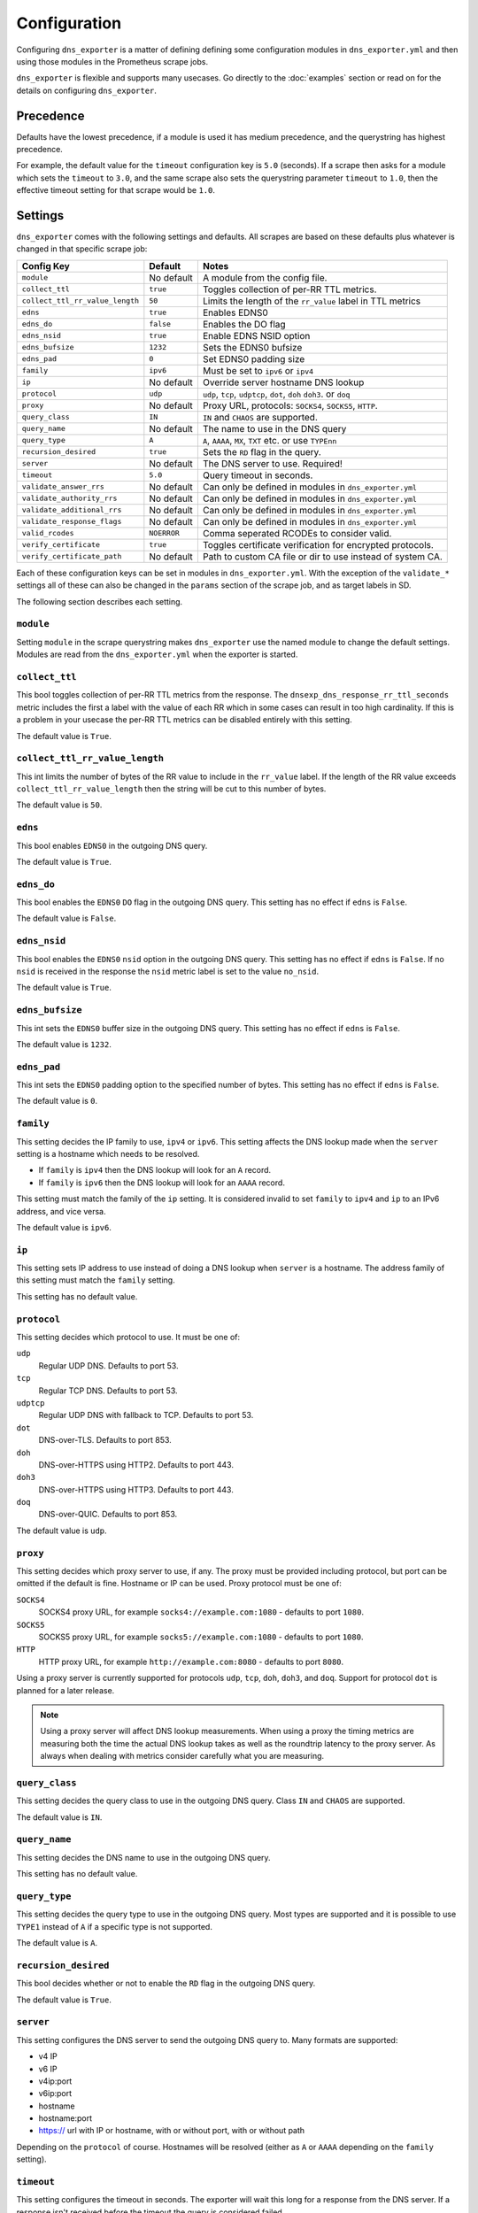 Configuration
=============
Configuring ``dns_exporter`` is a matter of defining defining some configuration modules in ``dns_exporter.yml`` and then using those modules in the Prometheus scrape jobs.

``dns_exporter`` is flexible and supports many usecases. Go directly to the :doc:`examples` section or read on for the details on configuring ``dns_exporter``.


Precedence
----------
Defaults have the lowest precedence, if a module is used it has medium precedence, and the querystring has highest precedence.

For example, the default value for the ``timeout`` configuration key is ``5.0`` (seconds). If a scrape then asks for a module which sets the ``timeout`` to ``3.0``, and the same scrape also sets the querystring parameter ``timeout`` to ``1.0``, then the effective timeout setting for that scrape would be ``1.0``.


Settings
--------
``dns_exporter`` comes with the following settings and defaults. All scrapes are based on these defaults plus whatever is changed in that specific scrape job:

+---------------------------------+-----------------+---------------------------------------------------------------------+
| Config Key                      | Default         | Notes                                                               |
+=================================+=================+=====================================================================+
| ``module``                      | No default      | A module from the config file.                                      |
+---------------------------------+-----------------+---------------------------------------------------------------------+
| ``collect_ttl``                 | ``true``        | Toggles collection of per-RR TTL metrics.                           |
+---------------------------------+-----------------+---------------------------------------------------------------------+
| ``collect_ttl_rr_value_length`` | ``50``          | Limits the length of the ``rr_value`` label in TTL metrics          |
+---------------------------------+-----------------+---------------------------------------------------------------------+
| ``edns``                        | ``true``        | Enables EDNS0                                                       |
+---------------------------------+-----------------+---------------------------------------------------------------------+
| ``edns_do``                     | ``false``       | Enables the DO flag                                                 |
+---------------------------------+-----------------+---------------------------------------------------------------------+
| ``edns_nsid``                   | ``true``        | Enable EDNS NSID option                                             |
+---------------------------------+-----------------+---------------------------------------------------------------------+
| ``edns_bufsize``                | ``1232``        | Sets the EDNS0 bufsize                                              |
+---------------------------------+-----------------+---------------------------------------------------------------------+
| ``edns_pad``                    | ``0``           | Set EDNS0 padding size                                              |
+---------------------------------+-----------------+---------------------------------------------------------------------+
| ``family``                      | ``ipv6``        | Must be set to ``ipv6`` or ``ipv4``                                 |
+---------------------------------+-----------------+---------------------------------------------------------------------+
| ``ip``                          | No default      | Override server hostname DNS lookup                                 |
+---------------------------------+-----------------+---------------------------------------------------------------------+
| ``protocol``                    | ``udp``         | ``udp``, ``tcp``, ``udptcp``, ``dot``, ``doh`` ``doh3``. or ``doq`` |
+---------------------------------+-----------------+---------------------------------------------------------------------+
| ``proxy``                       | No default      | Proxy URL, protocols: ``SOCKS4``, ``SOCKS5``, ``HTTP``.             |
+---------------------------------+-----------------+---------------------------------------------------------------------+
| ``query_class``                 | ``IN``          | ``IN`` and ``CHAOS`` are supported.                                 |
+---------------------------------+-----------------+---------------------------------------------------------------------+
| ``query_name``                  | No default      | The name to use in the DNS query                                    |
+---------------------------------+-----------------+---------------------------------------------------------------------+
| ``query_type``                  | ``A``           | ``A``, ``AAAA``, ``MX``, ``TXT`` etc. or use ``TYPEnn``             |
+---------------------------------+-----------------+---------------------------------------------------------------------+
| ``recursion_desired``           | ``true``        | Sets the ``RD`` flag in the query.                                  |
+---------------------------------+-----------------+---------------------------------------------------------------------+
| ``server``                      | No default      | The DNS server to use. Required!                                    |
+---------------------------------+-----------------+---------------------------------------------------------------------+
| ``timeout``                     | ``5.0``         | Query timeout in seconds.                                           |
+---------------------------------+-----------------+---------------------------------------------------------------------+
| ``validate_answer_rrs``         | No default      | Can only be defined in modules in ``dns_exporter.yml``              |
+---------------------------------+-----------------+---------------------------------------------------------------------+
| ``validate_authority_rrs``      | No default      | Can only be defined in modules in ``dns_exporter.yml``              |
+---------------------------------+-----------------+---------------------------------------------------------------------+
| ``validate_additional_rrs``     | No default      | Can only be defined in modules in ``dns_exporter.yml``              |
+---------------------------------+-----------------+---------------------------------------------------------------------+
| ``validate_response_flags``     | No default      | Can only be defined in modules in ``dns_exporter.yml``              |
+---------------------------------+-----------------+---------------------------------------------------------------------+
| ``valid_rcodes``                | ``NOERROR``     | Comma seperated RCODEs to consider valid.                           |
+---------------------------------+-----------------+---------------------------------------------------------------------+
| ``verify_certificate``          | ``true``        | Toggles certificate verification for encrypted protocols.           |
+---------------------------------+-----------------+---------------------------------------------------------------------+
| ``verify_certificate_path``     | No default      | Path to custom CA file or dir to use instead of system CA.          |
+---------------------------------+-----------------+---------------------------------------------------------------------+


Each of these configuration keys can be set in modules in ``dns_exporter.yml``. With the exception of the ``validate_*`` settings all of these can also be changed in the ``params`` section of the scrape job, and as target labels in SD.

The following section describes each setting.


``module``
~~~~~~~~~~
Setting ``module`` in the scrape querystring makes ``dns_exporter`` use the named module to change the default settings. Modules are read from the ``dns_exporter.yml`` when the exporter is started.


``collect_ttl``
~~~~~~~~~~~~~~~
This bool toggles collection of per-RR TTL metrics from the response. The ``dnsexp_dns_response_rr_ttl_seconds`` metric includes the first a label with the value of each RR which in some cases can result in too high cardinality. If this is a problem in your usecase the per-RR TTL metrics can be disabled entirely with this setting.

The default value is ``True``.


``collect_ttl_rr_value_length``
~~~~~~~~~~~~~~~~~~~~~~~~~~~~~~~
This int limits the number of bytes of the RR value to include in the ``rr_value`` label. If the length of the RR value exceeds ``collect_ttl_rr_value_length`` then the string will be cut to this number of bytes.

The default value is ``50``.


``edns``
~~~~~~~~
This bool enables ``EDNS0`` in the outgoing DNS query.

The default value is ``True``.


``edns_do``
~~~~~~~~~~~
This bool enables the ``EDNS0`` ``DO`` flag in the outgoing DNS query. This setting has no effect if ``edns`` is ``False``.

The default value is ``False``.


``edns_nsid``
~~~~~~~~~~~~~
This bool enables the ``EDNS0`` ``nsid`` option in the outgoing DNS query. This setting has no effect if ``edns`` is ``False``. If no ``nsid`` is received in the response the ``nsid`` metric label is set to the value ``no_nsid``.

The default value is ``True``.


``edns_bufsize``
~~~~~~~~~~~~~~~~
This int sets the ``EDNS0`` buffer size in the outgoing DNS query. This setting has no effect if ``edns`` is ``False``.

The default value is ``1232``.


``edns_pad``
~~~~~~~~~~~~
This int sets the ``EDNS0`` padding option to the specified number of bytes. This setting has no effect if ``edns`` is ``False``.

The default value is ``0``.


``family``
~~~~~~~~~~
This setting decides the IP family to use, ``ipv4`` or ``ipv6``. This setting affects the DNS lookup made when the ``server`` setting is a hostname which needs to be resolved.

* If ``family`` is ``ipv4`` then the DNS lookup will look for an ``A`` record.
* If ``family`` is ``ipv6`` then the DNS lookup will look for an ``AAAA`` record.

This setting must match the family of the ``ip`` setting. It is considered invalid to set ``family`` to ``ipv4`` and ``ip`` to an IPv6 address, and vice versa.

The default value is ``ipv6``.


``ip``
~~~~~~
This setting sets IP address to use instead of doing a DNS lookup when ``server`` is a hostname. The address family of this setting must match the ``family`` setting.

This setting has no default value.


``protocol``
~~~~~~~~~~~~
This setting decides which protocol to use. It must be one of:

``udp``
   Regular UDP DNS. Defaults to port 53.

``tcp``
   Regular TCP DNS. Defaults to port 53.

``udptcp``
   Regular UDP DNS with fallback to TCP. Defaults to port 53.

``dot``
   DNS-over-TLS. Defaults to port 853.

``doh``
   DNS-over-HTTPS using HTTP2. Defaults to port 443.

``doh3``
   DNS-over-HTTPS using HTTP3. Defaults to port 443.

``doq``
   DNS-over-QUIC. Defaults to port 853.

The default value is ``udp``.


``proxy``
~~~~~~~~~
This setting decides which proxy server to use, if any. The proxy must be provided including protocol, but port can be omitted if the default is fine. Hostname or IP can be used. Proxy protocol must be one of:

``SOCKS4``
   SOCKS4 proxy URL, for example ``socks4://example.com:1080`` - defaults to port ``1080``.

``SOCKS5``
   SOCKS5 proxy URL, for example ``socks5://example.com:1080`` - defaults to port ``1080``.

``HTTP``
   HTTP proxy URL, for example ``http://example.com:8080`` - defaults to port ``8080``.

Using a proxy server is currently supported for protocols ``udp``, ``tcp``, ``doh``, ``doh3``, and ``doq``. Support for protocol ``dot`` is planned for a later release.

.. Note:: Using a proxy server will affect DNS lookup measurements. When using a proxy the timing metrics are measuring both the time the actual DNS lookup takes as well as the roundtrip latency to the proxy server. As always when dealing with metrics consider carefully what you are measuring.


``query_class``
~~~~~~~~~~~~~~~
This setting decides the query class to use in the outgoing DNS query. Class ``IN`` and ``CHAOS`` are supported.

The default value is ``IN``.


``query_name``
~~~~~~~~~~~~~~
This setting decides the DNS name to use in the outgoing DNS query.

This setting has no default value.


``query_type``
~~~~~~~~~~~~~~
This setting decides the query type to use in the outgoing DNS query. Most types are supported and it is possible to use ``TYPE1`` instead of ``A`` if a specific type is not supported.

The default value is ``A``.


``recursion_desired``
~~~~~~~~~~~~~~~~~~~~~
This bool decides whether or not to enable the ``RD`` flag in the outgoing DNS query.

The default value is ``True``.


``server``
~~~~~~~~~~
This setting configures the DNS server to send the outgoing DNS query to. Many formats are supported:

* v4 IP
* v6 IP
* v4ip:port
* v6ip:port
* hostname
* hostname:port
* https:// url with IP or hostname, with or without port, with or without path

Depending on the ``protocol`` of course. Hostnames will be resolved (either as ``A`` or ``AAAA`` depending on the ``family`` setting).


``timeout``
~~~~~~~~~~~
This setting configures the timeout in seconds. The exporter will wait this long for a response from the DNS server. If a response isn't received before the timeout the query is considered failed.

The default value is ``5.0``.


``validate_answer_rrs``
~~~~~~~~~~~~~~~~~~~~~~~
This setting defines validation rules for the ``ANSWER`` section of the DNS response. ``validate_answer_rrs`` can do the following validations:

``fail_if_matches_regexp``
   A list of regular expressions. Each RR in the ``ANSWER`` section is checked against each regular expression in the list. The query is considered failed if a match is found.

``fail_if_all_match_regexp``
   A list of regular expressions. Each RR in the ``ANSWER`` section is checked against each regular expression in the list. The query is considered failed if a RR match all regular expressions in the list.
   
``fail_if_not_matches_regexp``
   A list of regular expressions. Each RR in the ``ANSWER`` section is checked against each regular expression in the list. The query is considered failed if a nonmatch is found.

``fail_if_none_matches_regexp``
   A list of regular expressions. Each RR in the ``ANSWER`` section is checked against each regular expression in the list. The query is considered failed if no matches are found.
   
``fail_if_count_eq``
   An integer. The query is considered failed if the RR count in the ``ANSWER`` section equals this number.

``fail_if_count_ne``
   An integer. The query is considered failed if the RR count in the ``ANSWER`` section does not equal this number.

``fail_if_count_lt``
   An integer. The query is considered failed if the RR count in the ``ANSWER`` section is less than this number.

``fail_if_count_gt``
   An integer. The query is considered failed if the RR count in the ``ANSWER`` section is bigger than this number.

This setting has no default value.

.. Note:: The ``validate_answer_rrs`` setting can only be configured in a module in a config file. It can not be set in the scrape request querystring.


``validate_authority_rrs``
~~~~~~~~~~~~~~~~~~~~~~~~~~
This setting defines validation rules for the ``AUTHORITY`` section of the DNS response. ``validate_authority_rrs`` can do the same validations as ``validate_answer_rrs``, see above for details.

This setting has no default value.

.. Note:: The ``validate_authority_rrs`` setting can only be configured in a module in a config file. It can not be set in the scrape request querystring.


``validate_additional_rrs``
~~~~~~~~~~~~~~~~~~~~~~~~~~~
This setting defines validation rules for the ``ADDITIONAL`` section of the DNS response. ``validate_additional_rrs`` can do the same validations as ``validate_answer_rrs``, see above for details.

This setting has no default value.

.. Note:: The ``validate_additional_rrs`` setting can only be configured in a module in a config file. It can not be set in the scrape request querystring.


``validate_response_flags``
~~~~~~~~~~~~~~~~~~~~~~~~~~~
This setting can be used to validate the response flags of the DNS response. ``validate_response_flags`` can do the following validations:

``fail_if_any_present``
   A list of response flags. The query is considered failed if *any of the flags are present* in the response.

``fail_if_all_present``
   A list of response flags. The query is considered failed if *all of the flags are present* in the response.

``fail_if_any_absent``
   A list of response flags. The query is considered failed if *any of the flags are absent* from the response.

``fail_if_all_absent``
   A list of response flags. The query is considered failed if *all of the flags are absent* from the response.

This setting has no default value.

.. Note:: The ``validate_response_flags`` setting can only be configured in a module in a config file. It can not be set in the scrape request querystring.


``valid_rcodes``
~~~~~~~~~~~~~~~~
A comma seperated list of valid ``RCODE`` values. This setting defines the ``RCODE`` values to consider valid in the DNS response. The query is considered failed if the ``RCODE`` is not among the list in this setting.

The default value is ``NOERROR``.


``verify_certificate``
~~~~~~~~~~~~~~~~~~~~~~
This bool toggles certificate verification of servers when using encrypted protocols for DNS lookups.

The default value is ``true``


``verify_certificate_path``
~~~~~~~~~~~~~~~~~~~~~~~~~~~
Set this to an alternative CA file or dir to use that instead of the default system CA store when verifying DNS server certificates.

The default is an empty string which makes ``dns_exporter`` use the default system CA store.
